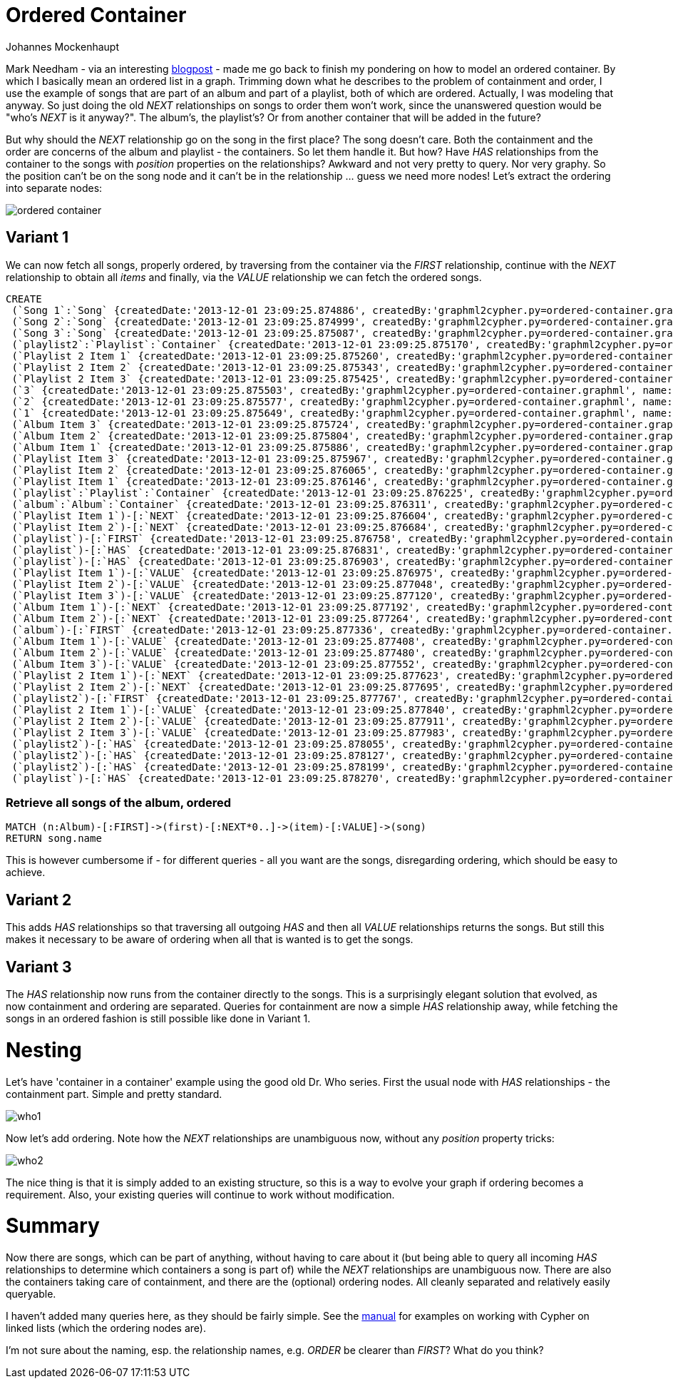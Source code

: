 = Ordered Container
:neo4j-version: 2.0.0-RC1
:author: Johannes Mockenhaupt
:twitter: 0x6a6f746f6d6f
:tags: ordering, containment

Mark Needham - via an interesting http://www.markhneedham.com/blog/2013/11/29/neo4j-modelling-series-of-events[blogpost] -
made me go back to finish my pondering on how to model an ordered container. By which I basically mean an ordered list in a graph.
Trimming down what he describes to the problem of containment and order, I use the example of songs that 
are part of an album and part of a playlist, both of which are ordered. Actually, I was modeling that anyway.
So just doing the old _NEXT_ relationships on songs to order them won't work, since the unanswered question would 
be "who's _NEXT_ is it anyway?". The album's, the playlist's? Or from another container that will be added in the future? 

But why should the _NEXT_ relationship go on the song in the first place? The song doesn't care. Both the containment and 
the order are concerns of the album and playlist - the containers. So let them handle it. But how? Have _HAS_ relationships from
the container to the songs with _position_ properties on the relationships? Awkward and not very pretty to query. Nor very graphy.
So the position can't be on the song node and it can't be in the relationship ... guess we need more nodes! Let's extract the 
ordering into separate nodes:

image::https://raw.github.com/jotomo/neo4j-gist-challenge/master/ordered-container/ordered-container.png[]

== Variant 1

We can now fetch all songs, properly ordered, by traversing from the container via the _FIRST_ relationship, continue
with the _NEXT_ relationship to obtain all _items_ and finally, via the _VALUE_ relationship we can fetch the ordered
songs.

//hide
//setup
[source,cypher]
----
CREATE
 (`Song 1`:`Song` {createdDate:'2013-12-01 23:09:25.874886', createdBy:'graphml2cypher.py=ordered-container.graphml', name:'Song 1'}),
 (`Song 2`:`Song` {createdDate:'2013-12-01 23:09:25.874999', createdBy:'graphml2cypher.py=ordered-container.graphml', name:'Song 2'}),
 (`Song 3`:`Song` {createdDate:'2013-12-01 23:09:25.875087', createdBy:'graphml2cypher.py=ordered-container.graphml', name:'Song 3'}),
 (`playlist2`:`Playlist`:`Container` {createdDate:'2013-12-01 23:09:25.875170', createdBy:'graphml2cypher.py=ordered-container.graphml', name:'playlist2'}),
 (`Playlist 2 Item 1` {createdDate:'2013-12-01 23:09:25.875260', createdBy:'graphml2cypher.py=ordered-container.graphml', name:'Playlist 2 Item 1'}),
 (`Playlist 2 Item 2` {createdDate:'2013-12-01 23:09:25.875343', createdBy:'graphml2cypher.py=ordered-container.graphml', name:'Playlist 2 Item 2'}),
 (`Playlist 2 Item 3` {createdDate:'2013-12-01 23:09:25.875425', createdBy:'graphml2cypher.py=ordered-container.graphml', name:'Playlist 2 Item 3'}),
 (`3` {createdDate:'2013-12-01 23:09:25.875503', createdBy:'graphml2cypher.py=ordered-container.graphml', name:'3'}),
 (`2` {createdDate:'2013-12-01 23:09:25.875577', createdBy:'graphml2cypher.py=ordered-container.graphml', name:'2'}),
 (`1` {createdDate:'2013-12-01 23:09:25.875649', createdBy:'graphml2cypher.py=ordered-container.graphml', name:'1'}),
 (`Album Item 3` {createdDate:'2013-12-01 23:09:25.875724', createdBy:'graphml2cypher.py=ordered-container.graphml', name:'Album Item 3'}),
 (`Album Item 2` {createdDate:'2013-12-01 23:09:25.875804', createdBy:'graphml2cypher.py=ordered-container.graphml', name:'Album Item 2'}),
 (`Album Item 1` {createdDate:'2013-12-01 23:09:25.875886', createdBy:'graphml2cypher.py=ordered-container.graphml', name:'Album Item 1'}),
 (`Playlist Item 3` {createdDate:'2013-12-01 23:09:25.875967', createdBy:'graphml2cypher.py=ordered-container.graphml', name:'Playlist Item 3'}),
 (`Playlist Item 2` {createdDate:'2013-12-01 23:09:25.876065', createdBy:'graphml2cypher.py=ordered-container.graphml', name:'Playlist Item 2'}),
 (`Playlist Item 1` {createdDate:'2013-12-01 23:09:25.876146', createdBy:'graphml2cypher.py=ordered-container.graphml', name:'Playlist Item 1'}),
 (`playlist`:`Playlist`:`Container` {createdDate:'2013-12-01 23:09:25.876225', createdBy:'graphml2cypher.py=ordered-container.graphml', name:'playlist'}),
 (`album`:`Album`:`Container` {createdDate:'2013-12-01 23:09:25.876311', createdBy:'graphml2cypher.py=ordered-container.graphml', name:'album'}),
 (`Playlist Item 1`)-[:`NEXT` {createdDate:'2013-12-01 23:09:25.876604', createdBy:'graphml2cypher.py=ordered-container.graphml'}]->(`Playlist Item 2`),
 (`Playlist Item 2`)-[:`NEXT` {createdDate:'2013-12-01 23:09:25.876684', createdBy:'graphml2cypher.py=ordered-container.graphml'}]->(`Playlist Item 3`),
 (`playlist`)-[:`FIRST` {createdDate:'2013-12-01 23:09:25.876758', createdBy:'graphml2cypher.py=ordered-container.graphml'}]->(`Playlist Item 1`),
 (`playlist`)-[:`HAS` {createdDate:'2013-12-01 23:09:25.876831', createdBy:'graphml2cypher.py=ordered-container.graphml'}]->(`Playlist Item 2`),
 (`playlist`)-[:`HAS` {createdDate:'2013-12-01 23:09:25.876903', createdBy:'graphml2cypher.py=ordered-container.graphml'}]->(`Playlist Item 3`),
 (`Playlist Item 1`)-[:`VALUE` {createdDate:'2013-12-01 23:09:25.876975', createdBy:'graphml2cypher.py=ordered-container.graphml'}]->(`Song 2`),
 (`Playlist Item 2`)-[:`VALUE` {createdDate:'2013-12-01 23:09:25.877048', createdBy:'graphml2cypher.py=ordered-container.graphml'}]->(`Song 1`),
 (`Playlist Item 3`)-[:`VALUE` {createdDate:'2013-12-01 23:09:25.877120', createdBy:'graphml2cypher.py=ordered-container.graphml'}]->(`Song 3`),
 (`Album Item 1`)-[:`NEXT` {createdDate:'2013-12-01 23:09:25.877192', createdBy:'graphml2cypher.py=ordered-container.graphml'}]->(`Album Item 2`),
 (`Album Item 2`)-[:`NEXT` {createdDate:'2013-12-01 23:09:25.877264', createdBy:'graphml2cypher.py=ordered-container.graphml'}]->(`Album Item 3`),
 (`album`)-[:`FIRST` {createdDate:'2013-12-01 23:09:25.877336', createdBy:'graphml2cypher.py=ordered-container.graphml'}]->(`Album Item 1`),
 (`Album Item 1`)-[:`VALUE` {createdDate:'2013-12-01 23:09:25.877408', createdBy:'graphml2cypher.py=ordered-container.graphml'}]->(`Song 1`),
 (`Album Item 2`)-[:`VALUE` {createdDate:'2013-12-01 23:09:25.877480', createdBy:'graphml2cypher.py=ordered-container.graphml'}]->(`Song 2`),
 (`Album Item 3`)-[:`VALUE` {createdDate:'2013-12-01 23:09:25.877552', createdBy:'graphml2cypher.py=ordered-container.graphml'}]->(`Song 3`),
 (`Playlist 2 Item 1`)-[:`NEXT` {createdDate:'2013-12-01 23:09:25.877623', createdBy:'graphml2cypher.py=ordered-container.graphml'}]->(`Playlist 2 Item 2`),
 (`Playlist 2 Item 2`)-[:`NEXT` {createdDate:'2013-12-01 23:09:25.877695', createdBy:'graphml2cypher.py=ordered-container.graphml'}]->(`Playlist 2 Item 3`),
 (`playlist2`)-[:`FIRST` {createdDate:'2013-12-01 23:09:25.877767', createdBy:'graphml2cypher.py=ordered-container.graphml'}]->(`Playlist 2 Item 1`),
 (`Playlist 2 Item 1`)-[:`VALUE` {createdDate:'2013-12-01 23:09:25.877840', createdBy:'graphml2cypher.py=ordered-container.graphml'}]->(`Song 1`),
 (`Playlist 2 Item 2`)-[:`VALUE` {createdDate:'2013-12-01 23:09:25.877911', createdBy:'graphml2cypher.py=ordered-container.graphml'}]->(`Song 3`),
 (`Playlist 2 Item 3`)-[:`VALUE` {createdDate:'2013-12-01 23:09:25.877983', createdBy:'graphml2cypher.py=ordered-container.graphml'}]->(`Song 2`),
 (`playlist2`)-[:`HAS` {createdDate:'2013-12-01 23:09:25.878055', createdBy:'graphml2cypher.py=ordered-container.graphml'}]->(`Song 1`),
 (`playlist2`)-[:`HAS` {createdDate:'2013-12-01 23:09:25.878127', createdBy:'graphml2cypher.py=ordered-container.graphml'}]->(`Song 2`),
 (`playlist2`)-[:`HAS` {createdDate:'2013-12-01 23:09:25.878199', createdBy:'graphml2cypher.py=ordered-container.graphml'}]->(`Song 3`),
 (`playlist`)-[:`HAS` {createdDate:'2013-12-01 23:09:25.878270', createdBy:'graphml2cypher.py=ordered-container.graphml'}]->(`Playlist Item 1`);
----

=== Retrieve all songs of the album, ordered
[source,cypher]
----
MATCH (n:Album)-[:FIRST]->(first)-[:NEXT*0..]->(item)-[:VALUE]->(song) 
RETURN song.name
----
//table

This is however cumbersome if - for different queries - all you want are the songs, disregarding ordering, which should 
be easy to achieve.

== Variant 2

This adds _HAS_ relationships so that traversing all outgoing _HAS_ and then all _VALUE_ relationships returns the songs.
But still this makes it necessary to be aware of ordering when all that is wanted is to get the songs.

== Variant 3

The _HAS_ relationship now runs from the container directly to the songs. This is a surprisingly elegant solution that 
evolved, as now containment and ordering are separated. Queries for containment are now a simple _HAS_ relationship away,
while fetching the songs in an ordered fashion is still possible like done in Variant 1. 

= Nesting

Let's have  'container in a container' example using the good old Dr. Who series. First the usual node with _HAS_ relationships
 - the containment part. Simple and pretty standard.

image::https://raw.github.com/jotomo/neo4j-gist-challenge/master/ordered-container/who1.png[]

Now let's add ordering. Note how the _NEXT_ relationships are unambiguous now, without any _position_ property tricks:

image::https://raw.github.com/jotomo/neo4j-gist-challenge/master/ordered-container/who2.png[]

The nice thing is that it is simply added to an existing structure, so this is a way to evolve your graph if ordering becomes a 
requirement. Also, your existing queries will continue to work without modification.

= Summary

Now there are songs, which can be part of anything, without having to care about it (but being able to query all 
incoming _HAS_ relationships to determine which containers a song is part of) while the _NEXT_ relationships are
unambiguous now. There are also the containers taking care of containment, and there are the (optional) ordering nodes. 
All cleanly separated and relatively easily queryable.  

I haven't added many queries here, as they should be fairly simple. See the
http://docs.neo4j.org/chunked/milestone/cypherdoc-linked-lists.html[manual] for examples on working with Cypher on
linked lists (which the ordering nodes are).

I'm not sure about the naming, esp. the relationship names, e.g. _ORDER_ be clearer than _FIRST_? What do you think?
